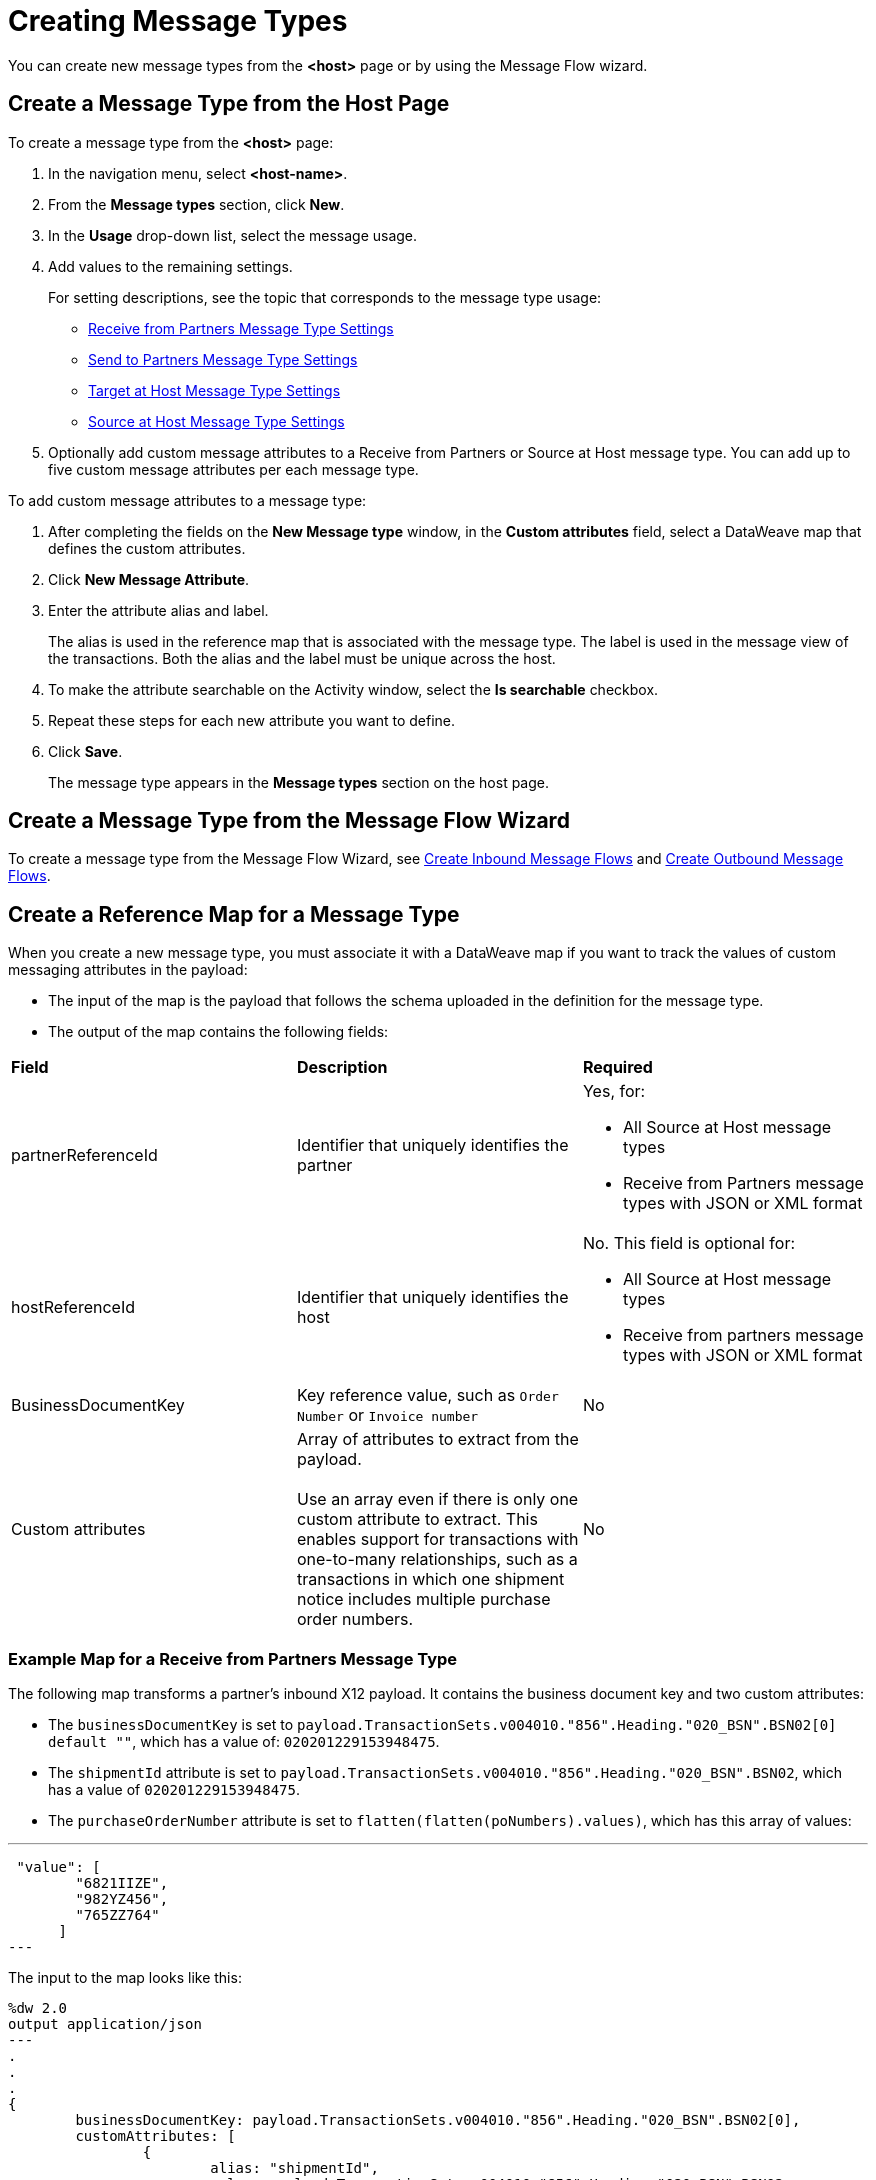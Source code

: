 = Creating Message Types

You can create new message types from the *<host>* page or by using the Message Flow wizard.

== Create a Message Type from the Host Page

To create a message type from the *<host>* page:

. In the navigation menu, select *<host-name>*.
. From the *Message types* section, click *New*.
. In the *Usage* drop-down list, select the message usage.
. Add values to the remaining settings.
+
For setting descriptions, see the topic that corresponds to the message type usage:

* xref:message-type-receive-from-partners.adoc[Receive from Partners Message Type Settings]
* xref:message-type-send-to-partners.adoc[Send to Partners Message Type Settings]
* xref:message-type-target-at-host.adoc[Target at Host Message Type Settings]
* xref:message-type-source-at-host.adoc[Source at Host Message Type Settings]

+
. Optionally add custom message attributes to a Receive from Partners or Source at Host message type. You can add up to five custom message attributes per each message type.

To add custom message attributes to a message type:

. After completing the fields on the *New Message type* window, in the *Custom attributes* field, select a DataWeave map that defines the custom attributes.
. Click *New Message Attribute*.
. Enter the attribute alias and label.
+
The alias is used in the reference map that is associated with the message type. The label is used in the message view of the transactions. Both the alias and the label must be unique across the host.
+
. To make the attribute searchable on the Activity window, select the *Is searchable* checkbox.
+
. Repeat these steps for each new attribute you want to define.
. Click *Save*.
+
The message type appears in the *Message types* section on the host page.

== Create a Message Type from the Message Flow Wizard

To create a message type from the Message Flow Wizard, see xref:create-inbound-message-flow.adoc[Create Inbound Message Flows] and xref:create-outbound-message-flow.adoc[Create Outbound Message Flows].

== Create a Reference Map for a Message Type

When you create a new message type, you must associate it with a DataWeave map if you want to track the values of custom messaging attributes in the payload:

* The input of the map is the payload that follows the schema uploaded in the definition for the message type.
* The output of the map contains the following fields:

|===
| *Field* | *Description* | *Required*
| partnerReferenceId
| Identifier that uniquely identifies the partner
a| Yes, for:

* All Source at Host message types
* Receive from Partners message types with JSON or XML format
| hostReferenceId
| Identifier that uniquely identifies the host
a| No. This field is optional for:

* All Source at Host message types
* Receive from partners message types with JSON or XML format
| BusinessDocumentKey
|Key reference value, such as `Order Number` or `Invoice number`
| No
| Custom attributes
| Array of attributes to extract from the payload.
{sp}+
{sp}+
Use an array even if there is only one custom attribute to extract. This enables support for transactions with one-to-many relationships, such as a transactions in which one shipment notice includes multiple purchase order numbers.
| No
|===

=== Example Map for a Receive from Partners Message Type

The following map transforms a partner's inbound X12 payload. It contains the business document key and two custom attributes:

* The `businessDocumentKey` is set to `payload.TransactionSets.v004010."856".Heading."020_BSN".BSN02[0] default ""`, which has a value of: `020201229153948475`.
* The `shipmentId` attribute is set to `payload.TransactionSets.v004010."856".Heading."020_BSN".BSN02`, which has a value of `020201229153948475`.
* The `purchaseOrderNumber` attribute is set to `flatten(flatten(poNumbers).values)`, which has this array of values:

---
 "value": [
        "6821IIZE",
        "982YZ456",
        "765ZZ764"
      ]
---

The input to the map looks like this:

----
%dw 2.0
output application/json
---
.
.
.
{
	businessDocumentKey: payload.TransactionSets.v004010."856".Heading."020_BSN".BSN02[0],
	customAttributes: [
		{
			alias: "shipmentId",
			value: payload.TransactionSets.v004010."856".Heading."020_BSN".BSN02
		},
		{
			alias: "purchaseOrderNumber",
			value: flatten(flatten(poNumbers).values)
----

The generated output of the map looks like this:

----
{
  "businessDocumentKey": "020201229153948475",
  "customAttributes": [
      "alias": "shipmentId",
      "value": [
        "020201229153948475"
      ]
    },
    {
      "alias": "purchaseOrderNumber",
      "value": [
        "6821IIZE",
        "982YZ456",
        "765ZZ764"
      ]
----

=== Example Map for a Source at Host Message Type

The following map transforms the outbound JSON or XML payload from the backend. It contains the partner reference ID, host reference Id, business document key and three custom attributes:

* The `partnerReferenceId` is set to `payload.Header.CustomerName`, which has a value of `ALPHA-CAN`.
The `hostReferenceId` is set to `payload.Invoice.Header.LineOfBusiness`, which has a value of `Mythical-MG`.
* The `businessDocumentKey` is set to `payload.Invoice.Header.InvoiceNumber`, which has a value of: `INV97750061`.
* The `invoiceNumber` attribute is set to `payload.Invoice.Header.InvoiceNumber`, which has a value of `INV97750061`.
* The `purchaseOrderNumber` attribute is set to `payload.Invoice.Header.PurchaseOrderNumber`, which has a value of `ORD3893988`.
* The `invoiceAmount` attribute is set to `payload.Invoice.Header.TotalInvoiceAmt`, which has a value of `$ 3756.24`.

The input to the map looks like this:

----
%dw 2.0
output application/json
---
{
	partnerReferenceId: payload.Invoice.Header.CustomerName,
	hostReferenceId: payload.Invoice.Header.LineOfBusiness default "MYTHICAL",
	businessDocumentKey: payload.Invoice.Header.InvoiceNumber,
	customAttributes: [
		{
			alias: "invoiceNumber",
			value: [payload.Invoice.Header.InvoiceNumber default "UNKNOWN"]
		},
		{
			alias: "purchaseOrderNumber",
			value: [payload.Invoice.Header.PurchaseOrderNumber default "UNKNOWN"]
		},
		{
			alias: "invoiceAmount",
			value: [ "\$ " ++ payload.Invoice.Header.TotalInvoiceAmt default "UNKNOWN"]
		}
	]
}
----

The generated output of the map looks like this:

----
{
  "partnerReferenceId": "ALPHA-CAN",
  "hostReferenceId": "Mythical-MG",
  "businessDocumentKey": "INV97750061",
  "customAttributes": [
    {
      "alias": "invoiceNumber",
      "value": [
        "INV97750061"
      ]
    },
    {
      "alias": "purchaseOrderNumber",
      "value": [
        "ORD3893988"
      ]
    },
    {
      "alias": "invoiceAmount",
      "value": [
        "$ 3756.24"
      ]
    }
  ]
}
----

== See Also

* xref:delete-message-types.adoc[Deleting Message Types]
* xref:create-outbound-message-flow.adoc[Creating Outbound Message Flows]
* xref:configure-message-flows.adoc[Creating Inbound Message Flows]

